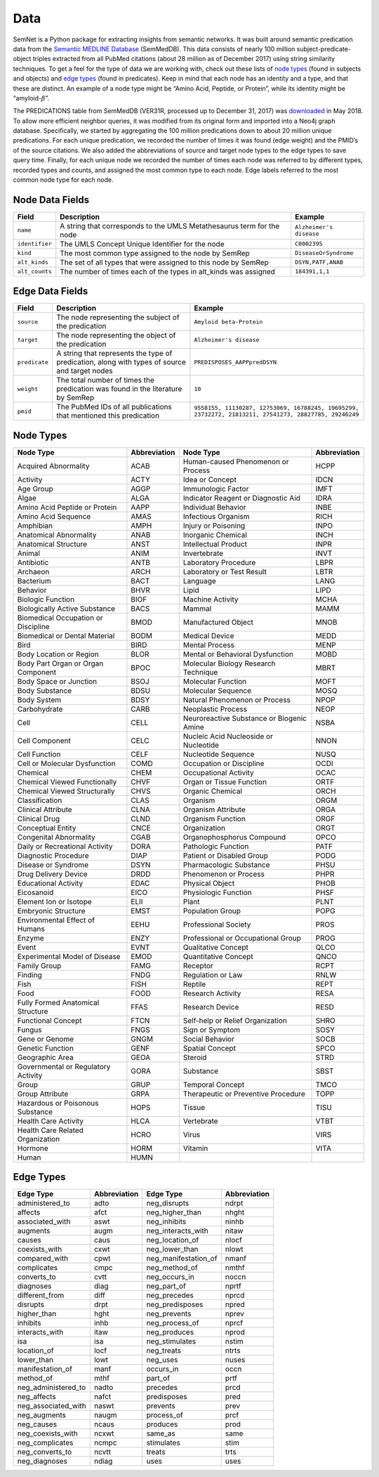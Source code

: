 Data
====

SemNet is a Python package for extracting insights from semantic networks. It was built around semantic predication data from the `Semantic MEDLINE Database`_ (SemMedDB). This data consists of nearly 100 million subject-predicate-object triples extracted from all PubMed citations (about 28 million as of December 2017) using string similarity techniques. To get a feel for the type of data we are working with, check out these lists of `node types`_ (found in subjects and objects) and `edge types`_ (found in predicates). Keep in mind that each node has an identity and a type, and that these are distinct. An example of a node type might be “Amino Acid, Peptide, or Protein”, while its identity might be “amyloid-:math:`\beta`”.

The PREDICATIONS table from SemMedDB (VER31R, processed up to December 31, 2017) was `downloaded`_ in May 2018. To allow more efficient neighbor queries, it was modified from its original form and imported into a Neo4j graph database. Specifically, we started by aggregating the 100 million predications down to about 20 million unique predications. For each unique predication, we recorded the number of times it was found (edge weight) and the PMID’s of the source citations. We also added the abbreviations of source and target node types to the edge types to save query time. Finally, for each unique node we recorded the number of times each node was referred to by different types, recorded types and counts, and assigned the most common type to each node. Edge labels referred to the most common node type for each node.

Node Data Fields
^^^^^^^^^^^^^^^^
+----------------+-----------------------------------------------------------------------+-------------------------+
| **Field**      | **Description**                                                       | **Example**             |
+----------------+-----------------------------------------------------------------------+-------------------------+
| ``name``       | A string that corresponds to the UMLS Metathesaurus term for the node | ``Alzheimer's disease`` |
+----------------+-----------------------------------------------------------------------+-------------------------+
| ``identifier`` | The UMLS Concept Unique Identifier for the node                       | ``C0002395``            |
+----------------+-----------------------------------------------------------------------+-------------------------+
| ``kind``       | The most common type assigned to the node by SemRep                   | ``DiseaseOrSyndrome``   |
+----------------+-----------------------------------------------------------------------+-------------------------+
| ``alt_kinds``  | The set of all types that were assigned to this node by SemRep        | ``DSYN,PATF,ANAB``      |
+----------------+-----------------------------------------------------------------------+-------------------------+
| ``alt_counts`` | The number of times each of the types in alt_kinds was assigned       | ``184391,1,1``          |
+----------------+-----------------------------------------------------------------------+-------------------------+

Edge Data Fields
^^^^^^^^^^^^^^^^
+---------------+-----------------------------------------------------------------------------------------------+-------------------------------------------------------------------------------------------------------+
| **Field**     | **Description**                                                                               | **Example**                                                                                           |
+---------------+-----------------------------------------------------------------------------------------------+-------------------------------------------------------------------------------------------------------+
| ``source``    | The node representing the subject of the predication                                          | ``Amyloid beta-Protein``                                                                              |
+---------------+-----------------------------------------------------------------------------------------------+-------------------------------------------------------------------------------------------------------+
| ``target``    | The node representing the object of the predication                                           | ``Alzheimer's disease``                                                                               |
+---------------+-----------------------------------------------------------------------------------------------+-------------------------------------------------------------------------------------------------------+
| ``predicate`` | A string that represents the type of predication, along with types of source and target nodes | ``PREDISPOSES_AAPPpredDSYN``                                                                          |
+---------------+-----------------------------------------------------------------------------------------------+-------------------------------------------------------------------------------------------------------+
| ``weight``    | The total number of times the predication was found in the literature by SemRep               | ``10``                                                                                                |
+---------------+-----------------------------------------------------------------------------------------------+-------------------------------------------------------------------------------------------------------+
| ``pmid``      | The PubMed IDs of all publications that mentioned this predication                            | ``9558155, 11130287, 12753069, 16788245, 19695299, 23732272, 21813211, 27541273, 28827785, 29246249`` |
+---------------+-----------------------------------------------------------------------------------------------+-------------------------------------------------------------------------------------------------------+

Node Types
^^^^^^^^^^
+-------------------------------------+------------------+-------------------------------------------+------------------+
| **Node Type**                       | **Abbreviation** | **Node Type**                             | **Abbreviation** |
+-------------------------------------+------------------+-------------------------------------------+------------------+
| Acquired Abnormality                | ACAB             | Human-caused Phenomenon or Process        | HCPP             |
+-------------------------------------+------------------+-------------------------------------------+------------------+
| Activity                            | ACTY             | Idea or Concept                           | IDCN             |
+-------------------------------------+------------------+-------------------------------------------+------------------+
| Age Group                           | AGGP             | Immunologic Factor                        | IMFT             |
+-------------------------------------+------------------+-------------------------------------------+------------------+
| Algae                               | ALGA             | Indicator Reagent or Diagnostic Aid       | IDRA             |
+-------------------------------------+------------------+-------------------------------------------+------------------+
| Amino Acid Peptide or Protein       | AAPP             | Individual Behavior                       | INBE             |
+-------------------------------------+------------------+-------------------------------------------+------------------+
| Amino Acid Sequence                 | AMAS             | Infectious Organism                       | RICH             |
+-------------------------------------+------------------+-------------------------------------------+------------------+
| Amphibian                           | AMPH             | Injury or Poisoning                       | INPO             |
+-------------------------------------+------------------+-------------------------------------------+------------------+
| Anatomical Abnormality              | ANAB             | Inorganic Chemical                        | INCH             |
+-------------------------------------+------------------+-------------------------------------------+------------------+
| Anatomical Structure                | ANST             | Intellectual Product                      | INPR             |
+-------------------------------------+------------------+-------------------------------------------+------------------+
| Animal                              | ANIM             | Invertebrate                              | INVT             |
+-------------------------------------+------------------+-------------------------------------------+------------------+
| Antibiotic                          | ANTB             | Laboratory Procedure                      | LBPR             |
+-------------------------------------+------------------+-------------------------------------------+------------------+
| Archaeon                            | ARCH             | Laboratory or Test Result                 | LBTR             |
+-------------------------------------+------------------+-------------------------------------------+------------------+
| Bacterium                           | BACT             | Language                                  | LANG             |
+-------------------------------------+------------------+-------------------------------------------+------------------+
| Behavior                            | BHVR             | Lipid                                     | LIPD             |
+-------------------------------------+------------------+-------------------------------------------+------------------+
| Biologic Function                   | BIOF             | Machine Activity                          | MCHA             |
+-------------------------------------+------------------+-------------------------------------------+------------------+
| Biologically Active Substance       | BACS             | Mammal                                    | MAMM             |
+-------------------------------------+------------------+-------------------------------------------+------------------+
| Biomedical Occupation or Discipline | BMOD             | Manufactured Object                       | MNOB             |
+-------------------------------------+------------------+-------------------------------------------+------------------+
| Biomedical or Dental Material       | BODM             | Medical Device                            | MEDD             |
+-------------------------------------+------------------+-------------------------------------------+------------------+
| Bird                                | BIRD             | Mental Process                            | MENP             |
+-------------------------------------+------------------+-------------------------------------------+------------------+
| Body Location or Region             | BLOR             | Mental or Behavioral Dysfunction          | MOBD             |
+-------------------------------------+------------------+-------------------------------------------+------------------+
| Body Part Organ or Organ Component  | BPOC             | Molecular Biology Research Technique      | MBRT             |
+-------------------------------------+------------------+-------------------------------------------+------------------+
| Body Space or Junction              | BSOJ             | Molecular Function                        | MOFT             |
+-------------------------------------+------------------+-------------------------------------------+------------------+
| Body Substance                      | BDSU             | Molecular Sequence                        | MOSQ             |
+-------------------------------------+------------------+-------------------------------------------+------------------+
| Body System                         | BDSY             | Natural Phenomenon or Process             | NPOP             |
+-------------------------------------+------------------+-------------------------------------------+------------------+
| Carbohydrate                        | CARB             | Neoplastic Process                        | NEOP             |
+-------------------------------------+------------------+-------------------------------------------+------------------+
| Cell                                | CELL             | Neuroreactive Substance or Biogenic Amine | NSBA             |
+-------------------------------------+------------------+-------------------------------------------+------------------+
| Cell Component                      | CELC             | Nucleic Acid Nucleoside or Nucleotide     | NNON             |
+-------------------------------------+------------------+-------------------------------------------+------------------+
| Cell Function                       | CELF             | Nucleotide Sequence                       | NUSQ             |
+-------------------------------------+------------------+-------------------------------------------+------------------+
| Cell or Molecular Dysfunction       | COMD             | Occupation or Discipline                  | OCDI             |
+-------------------------------------+------------------+-------------------------------------------+------------------+
| Chemical                            | CHEM             | Occupational Activity                     | OCAC             |
+-------------------------------------+------------------+-------------------------------------------+------------------+
| Chemical Viewed Functionally        | CHVF             | Organ or Tissue Function                  | ORTF             |
+-------------------------------------+------------------+-------------------------------------------+------------------+
| Chemical Viewed Structurally        | CHVS             | Organic Chemical                          | ORCH             |
+-------------------------------------+------------------+-------------------------------------------+------------------+
| Classification                      | CLAS             | Organism                                  | ORGM             |
+-------------------------------------+------------------+-------------------------------------------+------------------+
| Clinical Attribute                  | CLNA             | Organism Attribute                        | ORGA             |
+-------------------------------------+------------------+-------------------------------------------+------------------+
| Clinical Drug                       | CLND             | Organism Function                         | ORGF             |
+-------------------------------------+------------------+-------------------------------------------+------------------+
| Conceptual Entity                   | CNCE             | Organization                              | ORGT             |
+-------------------------------------+------------------+-------------------------------------------+------------------+
| Congenital Abnormality              | CGAB             | Organophosphorus Compound                 | OPCO             |
+-------------------------------------+------------------+-------------------------------------------+------------------+
| Daily or Recreational Activity      | DORA             | Pathologic Function                       | PATF             |
+-------------------------------------+------------------+-------------------------------------------+------------------+
| Diagnostic Procedure                | DIAP             | Patient or Disabled Group                 | PODG             |
+-------------------------------------+------------------+-------------------------------------------+------------------+
| Disease or Syndrome                 | DSYN             | Pharmacologic Substance                   | PHSU             |
+-------------------------------------+------------------+-------------------------------------------+------------------+
| Drug Delivery Device                | DRDD             | Phenomenon or Process                     | PHPR             |
+-------------------------------------+------------------+-------------------------------------------+------------------+
| Educational Activity                | EDAC             | Physical Object                           | PHOB             |
+-------------------------------------+------------------+-------------------------------------------+------------------+
| Eicosanoid                          | EICO             | Physiologic Function                      | PHSF             |
+-------------------------------------+------------------+-------------------------------------------+------------------+
| Element Ion or Isotope              | ELII             | Plant                                     | PLNT             |
+-------------------------------------+------------------+-------------------------------------------+------------------+
| Embryonic Structure                 | EMST             | Population Group                          | POPG             |
+-------------------------------------+------------------+-------------------------------------------+------------------+
| Environmental Effect of Humans      | EEHU             | Professional Society                      | PROS             |
+-------------------------------------+------------------+-------------------------------------------+------------------+
| Enzyme                              | ENZY             | Professional or Occupational Group        | PROG             |
+-------------------------------------+------------------+-------------------------------------------+------------------+
| Event                               | EVNT             | Qualitative Concept                       | QLCO             |
+-------------------------------------+------------------+-------------------------------------------+------------------+
| Experimental Model of Disease       | EMOD             | Quantitative Concept                      | QNCO             |
+-------------------------------------+------------------+-------------------------------------------+------------------+
| Family Group                        | FAMG             | Receptor                                  | RCPT             |
+-------------------------------------+------------------+-------------------------------------------+------------------+
| Finding                             | FNDG             | Regulation or Law                         | RNLW             |
+-------------------------------------+------------------+-------------------------------------------+------------------+
| Fish                                | FISH             | Reptile                                   | REPT             |
+-------------------------------------+------------------+-------------------------------------------+------------------+
| Food                                | FOOD             | Research Activity                         | RESA             |
+-------------------------------------+------------------+-------------------------------------------+------------------+
| Fully Formed Anatomical Structure   | FFAS             | Research Device                           | RESD             |
+-------------------------------------+------------------+-------------------------------------------+------------------+
| Functional Concept                  | FTCN             | Self-help or Relief Organization          | SHRO             |
+-------------------------------------+------------------+-------------------------------------------+------------------+
| Fungus                              | FNGS             | Sign or Symptom                           | SOSY             |
+-------------------------------------+------------------+-------------------------------------------+------------------+
| Gene or Genome                      | GNGM             | Social Behavior                           | SOCB             |
+-------------------------------------+------------------+-------------------------------------------+------------------+
| Genetic Function                    | GENF             | Spatial Concept                           | SPCO             |
+-------------------------------------+------------------+-------------------------------------------+------------------+
| Geographic Area                     | GEOA             | Steroid                                   | STRD             |
+-------------------------------------+------------------+-------------------------------------------+------------------+
| Governmental or Regulatory Activity | GORA             | Substance                                 | SBST             |
+-------------------------------------+------------------+-------------------------------------------+------------------+
| Group                               | GRUP             | Temporal Concept                          | TMCO             |
+-------------------------------------+------------------+-------------------------------------------+------------------+
| Group Attribute                     | GRPA             | Therapeutic or Preventive Procedure       | TOPP             |
+-------------------------------------+------------------+-------------------------------------------+------------------+
| Hazardous or Poisonous Substance    | HOPS             | Tissue                                    | TISU             |
+-------------------------------------+------------------+-------------------------------------------+------------------+
| Health Care Activity                | HLCA             | Vertebrate                                | VTBT             |
+-------------------------------------+------------------+-------------------------------------------+------------------+
| Health Care Related Organization    | HCRO             | Virus                                     | VIRS             |
+-------------------------------------+------------------+-------------------------------------------+------------------+
| Hormone                             | HORM             | Vitamin                                   | VITA             |
+-------------------------------------+------------------+-------------------------------------------+------------------+
| Human                               | HUMN             |                                           |                  |
+-------------------------------------+------------------+-------------------------------------------+------------------+

Edge Types
^^^^^^^^^^
+---------------------+------------------+----------------------+------------------+
| **Edge Type**       | **Abbreviation** | **Edge Type**        | **Abbreviation** |
+---------------------+------------------+----------------------+------------------+
| administered_to     | adto             | neg_disrupts         | ndrpt            |
+---------------------+------------------+----------------------+------------------+
| affects             | afct             | neg_higher_than      | nhght            |
+---------------------+------------------+----------------------+------------------+
| associated_with     | aswt             | neg_inhibits         | ninhb            |
+---------------------+------------------+----------------------+------------------+
| augments            | augm             | neg_interacts_with   | nitaw            |
+---------------------+------------------+----------------------+------------------+
| causes              | caus             | neg_location_of      | nlocf            |
+---------------------+------------------+----------------------+------------------+
| coexists_with       | cxwt             | neg_lower_than       | nlowt            |
+---------------------+------------------+----------------------+------------------+
| compared_with       | cpwt             | neg_manifestation_of | nmanf            |
+---------------------+------------------+----------------------+------------------+
| complicates         | cmpc             | neg_method_of        | nmthf            |
+---------------------+------------------+----------------------+------------------+
| converts_to         | cvtt             | neg_occurs_in        | noccn            |
+---------------------+------------------+----------------------+------------------+
| diagnoses           | diag             | neg_part_of          | nprtf            |
+---------------------+------------------+----------------------+------------------+
| different_from      | diff             | neg_precedes         | nprcd            |
+---------------------+------------------+----------------------+------------------+
| disrupts            | drpt             | neg_predisposes      | npred            |
+---------------------+------------------+----------------------+------------------+
| higher_than         | hght             | neg_prevents         | nprev            |
+---------------------+------------------+----------------------+------------------+
| inhibits            | inhb             | neg_process_of       | nprcf            |
+---------------------+------------------+----------------------+------------------+
| interacts_with      | itaw             | neg_produces         | nprod            |
+---------------------+------------------+----------------------+------------------+
| isa                 | isa              | neg_stimulates       | nstim            |
+---------------------+------------------+----------------------+------------------+
| location_of         | locf             | neg_treats           | ntrts            |
+---------------------+------------------+----------------------+------------------+
| lower_than          | lowt             | neg_uses             | nuses            |
+---------------------+------------------+----------------------+------------------+
| manifestation_of    | manf             | occurs_in            | occn             |
+---------------------+------------------+----------------------+------------------+
| method_of           | mthf             | part_of              | prtf             |
+---------------------+------------------+----------------------+------------------+
| neg_administered_to | nadto            | precedes             | prcd             |
+---------------------+------------------+----------------------+------------------+
| neg_affects         | nafct            | predisposes          | pred             |
+---------------------+------------------+----------------------+------------------+
| neg_associated_with | naswt            | prevents             | prev             |
+---------------------+------------------+----------------------+------------------+
| neg_augments        | naugm            | process_of           | prcf             |
+---------------------+------------------+----------------------+------------------+
| neg_causes          | ncaus            | produces             | prod             |
+---------------------+------------------+----------------------+------------------+
| neg_coexists_with   | ncxwt            | same_as              | same             |
+---------------------+------------------+----------------------+------------------+
| neg_complicates     | ncmpc            | stimulates           | stim             |
+---------------------+------------------+----------------------+------------------+
| neg_converts_to     | ncvtt            | treats               | trts             |
+---------------------+------------------+----------------------+------------------+
| neg_diagnoses       | ndiag            | uses                 | uses             |
+---------------------+------------------+----------------------+------------------+


.. _Semantic MEDLINE Database: https://www.ncbi.nlm.nih.gov/pmc/articles/PMC3509487/
.. _node types: https://www.nlm.nih.gov/research/umls/META3_current_semantic_types.html
.. _edge types: https://www.nlm.nih.gov/research/umls/META3_current_relations.html
.. _downloaded: https://skr3.nlm.nih.gov/SemMedDB/download/download.html